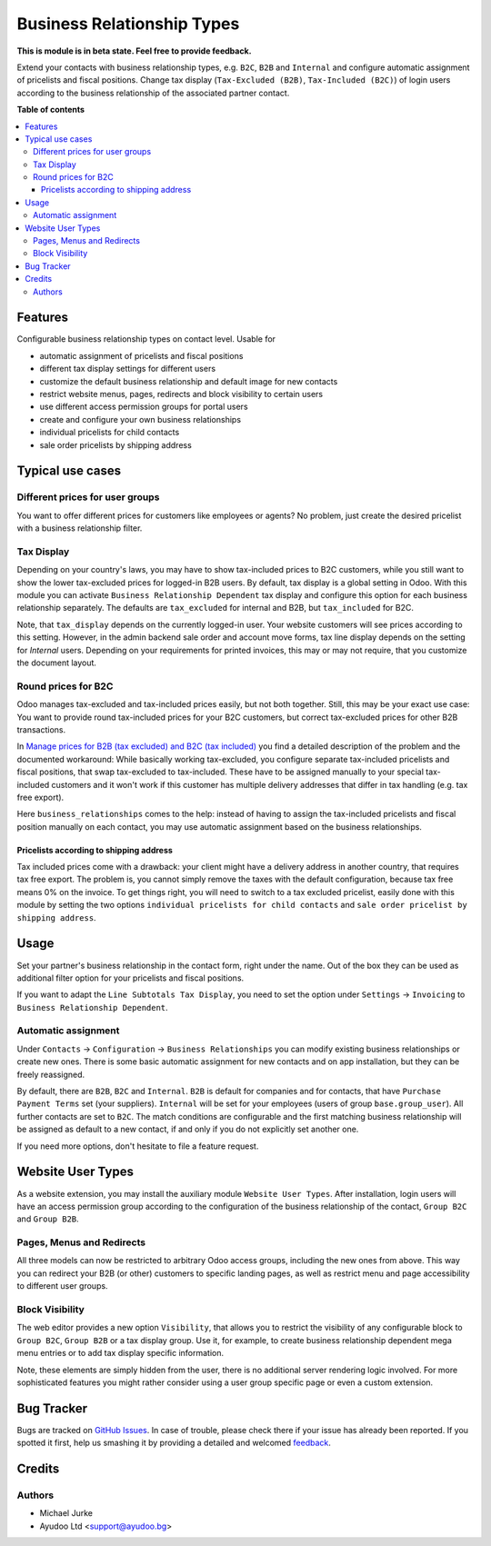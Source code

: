 Business Relationship Types
===========================

.. image:: https://img.shields.io/badge/license-LGPL--3-blue.svg
   :target: http://www.gnu.org/licenses/lgpl-3.0-standalone.html
   :alt: License: LGPL-3

**This is module is in beta state. Feel free to provide feedback.**

Extend your contacts with business relationship types, e.g. ``B2C``, ``B2B`` and
``Internal`` and configure automatic assignment of pricelists and fiscal positions.
Change tax display (``Tax-Excluded (B2B)``, ``Tax-Included (B2C)``) of login users
according to the business relationship of the associated partner contact.

**Table of contents**

.. contents::
   :local:


Features
--------

Configurable business relationship types on contact level. Usable for

* automatic assignment of pricelists and fiscal positions
* different tax display settings for different users
* customize the default business relationship and default image for new contacts
* restrict website menus, pages, redirects and block visibility to certain users
* use different access permission groups for portal users
* create and configure your own business relationships
* individual pricelists for child contacts
* sale order pricelists by shipping address


Typical use cases
-----------------

Different prices for user groups
^^^^^^^^^^^^^^^^^^^^^^^^^^^^^^^^

You want to offer different prices for customers like employees or agents? No problem,
just create the desired pricelist with a business relationship filter.


Tax Display
^^^^^^^^^^^

Depending on your country's laws, you may have to show tax-included prices to B2C
customers, while you still want to show the lower tax-excluded prices for logged-in
B2B users.
By default, tax display is a global setting in Odoo. With this module you can
activate ``Business Relationship Dependent`` tax display and configure this option for
each business relationship separately.
The defaults are ``tax_excluded`` for internal and B2B, but ``tax_included`` for B2C.

Note, that ``tax_display`` depends on the currently logged-in user. Your website
customers will see prices according to this setting. However, in the admin backend
sale order and account move forms, tax line display depends on the setting for
`Internal` users. Depending on your requirements for printed invoices, this may or may
not require, that you customize the document layout.


Round prices for B2C
^^^^^^^^^^^^^^^^^^^^

Odoo manages tax-excluded and tax-included prices easily, but not both together.
Still, this may be your exact use case: You want to provide round tax-included prices
for your B2C customers, but correct tax-excluded prices for other B2B transactions.

In `Manage prices for B2B (tax excluded) and B2C (tax
included) <https://www.odoo.com/documentation/14.0/applications/finance/accounting/taxation/taxes/B2B_B2C.html>`__
you find a detailed description of the problem and the documented workaround: While
basically working tax-excluded, you configure separate tax-included pricelists and
fiscal positions, that swap tax-excluded to tax-included. These have to be assigned
manually to your special tax-included customers and it won't work if this customer
has multiple delivery addresses that differ in tax handling (e.g. tax free export).

Here ``business_relationships`` comes to the help: instead of having to assign the
tax-included pricelists and fiscal position manually on each contact, you may use
automatic assignment based on the business relationships.


Pricelists according to shipping address
~~~~~~~~~~~~~~~~~~~~~~~~~~~~~~~~~~~~~~~~

Tax included prices come with a drawback: your client might have a delivery address
in another country, that requires tax free export. The problem is, you cannot simply
remove the taxes with the default configuration, because tax free means 0% on the
invoice. To get things right, you will need to switch to a tax excluded pricelist,
easily done with this module by setting the two options
``individual pricelists for child contacts`` and
``sale order pricelist by shipping address``.


Usage
-----

Set your partner's business relationship in the contact form, right under the name. Out
of the box they can be used as additional filter option for your pricelists and fiscal
positions.

If you want to adapt the ``Line Subtotals Tax Display``, you need to set the option
under ``Settings`` -> ``Invoicing`` to ``Business Relationship Dependent``.


Automatic assignment
^^^^^^^^^^^^^^^^^^^^

Under ``Contacts`` -> ``Configuration`` -> ``Business Relationships`` you can modify
existing business relationships or create new ones. There is some basic automatic
assignment for new contacts and on app installation, but they can be freely reassigned.

By default, there are ``B2B``, ``B2C`` and ``Internal``. ``B2B`` is default for
companies and for contacts, that have ``Purchase`` ``Payment Terms`` set (your
suppliers). ``Internal`` will be set for your employees (users of group
``base.group_user``). All further contacts are set to ``B2C``. The match conditions
are configurable and the first matching business relationship will be assigned as
default to a new contact, if and only if you do not explicitly set another one.

If you need more options, don't hesitate to file a feature request.


Website User Types
------------------

As a website extension, you may install the auxiliary module ``Website User Types``.
After installation, login users will have an access permission group according to the
configuration of the business relationship of the contact, ``Group B2C`` and
``Group B2B``.


Pages, Menus and Redirects
^^^^^^^^^^^^^^^^^^^^^^^^^^

All three models can now be restricted to arbitrary Odoo access groups, including the
new ones from above. This way you can redirect your B2B (or other) customers to
specific landing pages, as well as restrict menu and page accessibility to different
user groups.


Block Visibility
^^^^^^^^^^^^^^^^

The web editor provides a new option ``Visibility``, that allows you to restrict the
visibility of any configurable block to ``Group B2C``, ``Group B2B`` or a tax display
group. Use it, for example, to create business relationship dependent mega menu entries
or to add tax display specific information.

Note, these elements are simply hidden from the user, there is no additional server
rendering logic involved. For more sophisticated features you might rather consider
using a user group specific page or even a custom extension.


Bug Tracker
-----------

Bugs are tracked on `GitHub Issues <https://github.com/ayudoo/odoo_business_relationships/issues>`_.
In case of trouble, please check there if your issue has already been reported.
If you spotted it first, help us smashing it by providing a detailed and welcomed
`feedback <https://github.com/ayudoo/odoo_business_relationships/issues/new?body=**Steps%20to%20reproduce**%0A%0A**Current%20behavior**%0A%0A**Expected%20behavior**>`_.

Credits
-------

Authors
^^^^^^^

* Michael Jurke
* Ayudoo Ltd <support@ayudoo.bg>
